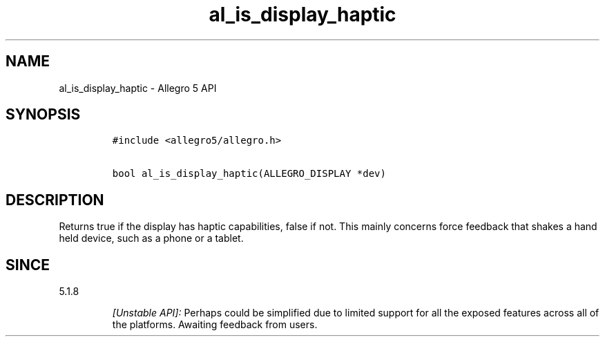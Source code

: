 .\" Automatically generated by Pandoc 1.19.2.4
.\"
.TH "al_is_display_haptic" "3" "" "Allegro reference manual" ""
.hy
.SH NAME
.PP
al_is_display_haptic \- Allegro 5 API
.SH SYNOPSIS
.IP
.nf
\f[C]
#include\ <allegro5/allegro.h>

bool\ al_is_display_haptic(ALLEGRO_DISPLAY\ *dev)
\f[]
.fi
.SH DESCRIPTION
.PP
Returns true if the display has haptic capabilities, false if not.
This mainly concerns force feedback that shakes a hand held device, such
as a phone or a tablet.
.SH SINCE
.PP
5.1.8
.RS
.PP
\f[I][Unstable API]:\f[] Perhaps could be simplified due to limited
support for all the exposed features across all of the platforms.
Awaiting feedback from users.
.RE
